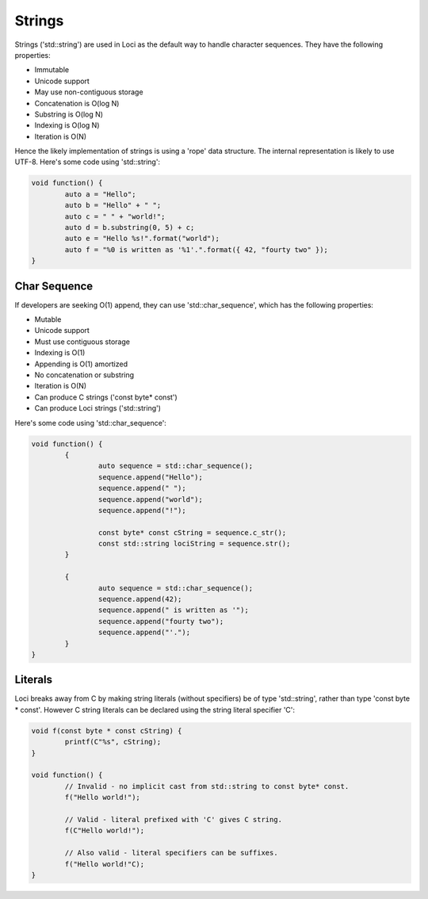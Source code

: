 Strings
=======

Strings ('std::string') are used in Loci as the default way to handle character sequences. They have the following properties:

* Immutable
* Unicode support
* May use non-contiguous storage
* Concatenation is O(log N)
* Substring is O(log N)
* Indexing is O(log N)
* Iteration is O(N)

Hence the likely implementation of strings is using a 'rope' data structure. The internal representation is likely to use UTF-8. Here's some code using 'std::string':

.. code-block:: c++

	void function() {
		auto a = "Hello";
		auto b = "Hello" + " ";
		auto c = " " + "world!";
		auto d = b.substring(0, 5) + c;
		auto e = "Hello %s!".format("world");
		auto f = "%0 is written as '%1'.".format({ 42, "fourty two" });
	}

Char Sequence
-------------

If developers are seeking O(1) append, they can use 'std::char_sequence', which has the following properties:

* Mutable
* Unicode support
* Must use contiguous storage
* Indexing is O(1)
* Appending is O(1) amortized
* No concatenation or substring
* Iteration is O(N)
* Can produce C strings ('const byte* const')
* Can produce Loci strings ('std::string')

Here's some code using 'std::char_sequence':

.. code-block:: c++

	void function() {
		{
			auto sequence = std::char_sequence();
			sequence.append("Hello");
			sequence.append(" ");
			sequence.append("world");
			sequence.append("!");
			
			const byte* const cString = sequence.c_str();
			const std::string lociString = sequence.str();
		}
		
		{
			auto sequence = std::char_sequence();
			sequence.append(42);
			sequence.append(" is written as '");
			sequence.append("fourty two");
			sequence.append("'.");
		}
	}

Literals
--------

Loci breaks away from C by making string literals (without specifiers) be of type 'std::string', rather than type 'const byte * const'. However C string literals can be declared using the string literal specifier 'C':

.. code-block:: c++

	void f(const byte * const cString) {
		printf(C"%s", cString);
	}
	
	void function() {
		// Invalid - no implicit cast from std::string to const byte* const.
		f("Hello world!");
		
		// Valid - literal prefixed with 'C' gives C string.
		f(C"Hello world!");
		
		// Also valid - literal specifiers can be suffixes.
		f("Hello world!"C);
	}


